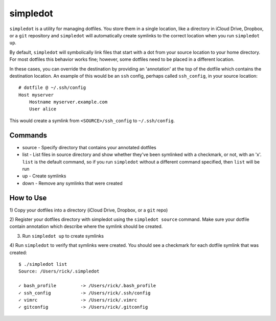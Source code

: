 =========
simpledot
=========

``simpledot`` is a utility for managing dotfiles. You store them in a single
location, like a directory in iCloud Drive, Dropbox, or a ``git`` repository
and ``simpledot`` will automatically create symlinks to the correct location
when you run ``simpledot up``.

By default, ``simpledot`` will symbolically link files that start with a dot
from your source location to your home directory. For most dotfiles this
behavior works fine; however, some dotfiles need to be placed in a different
location.

In these cases, you can override the destination by providing an 'annotation'
at the top of the dotfile which contains the destination location. An example
of this would be an ``ssh`` config, perhaps called ``ssh_config``, in your
source location::

    # dotfile @ ~/.ssh/config
    Host myserver
        Hostname myserver.example.com
        User alice

This would create a symlink from ``<SOURCE>/ssh_config`` to ``~/.ssh/config``.


Commands
========

* source - Specify directory that contains your annotated dotfiles
* list - List files in source directory and show whether they've been
  symlinked with a checkmark, or not, with an 'x'. ``list`` is the default
  command, so if you run ``simpledot`` without a different command specified,
  then ``list`` will be run
* up - Create symlinks
* down - Remove any symlinks that were created


How to Use
==========

1) Copy your dotfiles into a directory (iCloud Drive, Dropbox, or a ``git``
repo)

2) Register your dotfiles directory with simpledot using the ``simpledot
source`` command. Make sure your dotfile contain annotation which describe
where the symlink should be created.

3) Run ``simpledot up`` to create symlinks

4) Run ``simpledot`` to verify that symlinks were created. You should see
a checkmark for each dotfile symlink that was created::

    $ ./simpledot list
    Source: /Users/rick/.simpledot

    ✓ bash_profile         -> /Users/rick/.bash_profile
    ✓ ssh_config           -> /Users/rick/.ssh/config
    ✓ vimrc                -> /Users/rick/.vimrc
    ✓ gitconfig            -> /Users/rick/.gitconfig
